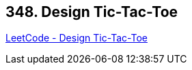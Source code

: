 == 348. Design Tic-Tac-Toe

https://leetcode.com/problems/design-tic-tac-toe/[LeetCode - Design Tic-Tac-Toe]

